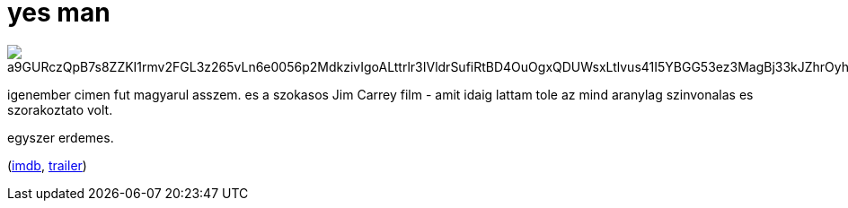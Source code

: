 = yes man

:slug: yes-man
:category: film
:tags: hu
:date: 2009-03-17T13:38:19Z

image::https://lh3.googleusercontent.com/a9GURczQpB7s8ZZKI1rmv2FGL3z265vLn6e0056p2MdkzivIgoALttrlr3IVldrSufiRtBD4OuOgxQDUWsxLtlvus41I5YBGG53ez3MagBj33kJZhrOyh9iieDBkVhOCxeFKkaVHGA=w640[align="center"]

igenember cimen fut magyarul asszem. es a szokasos Jim Carrey film - amit idaig lattam tole az mind
aranylag szinvonalas es szorakoztato volt.

egyszer erdemes.

(http://www.imdb.com/title/tt1068680/[imdb], http://www.youtube.com/watch?v=Q-Z_CUYh2Sk[trailer])
